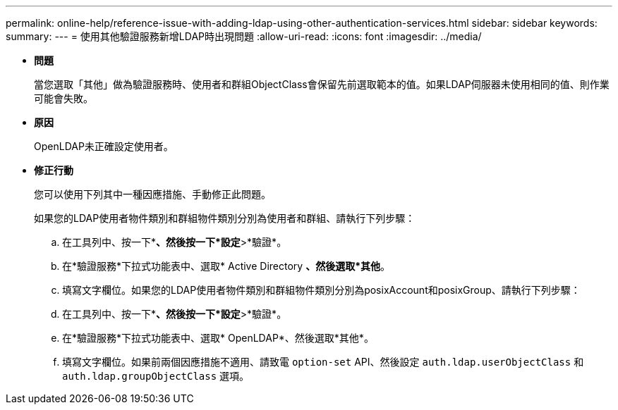 ---
permalink: online-help/reference-issue-with-adding-ldap-using-other-authentication-services.html 
sidebar: sidebar 
keywords:  
summary:  
---
= 使用其他驗證服務新增LDAP時出現問題
:allow-uri-read: 
:icons: font
:imagesdir: ../media/


* *問題*
+
當您選取「其他」做為驗證服務時、使用者和群組ObjectClass會保留先前選取範本的值。如果LDAP伺服器未使用相同的值、則作業可能會失敗。

* *原因*
+
OpenLDAP未正確設定使用者。

* *修正行動*
+
您可以使用下列其中一種因應措施、手動修正此問題。

+
如果您的LDAP使用者物件類別和群組物件類別分別為使用者和群組、請執行下列步驟：

+
.. 在工具列中、按一下*image:../media/clusterpage-settings-icon.gif[""]*、然後按一下*設定*>*驗證*。
.. 在*驗證服務*下拉式功能表中、選取* Active Directory *、然後選取*其他*。
.. 填寫文字欄位。如果您的LDAP使用者物件類別和群組物件類別分別為posixAccount和posixGroup、請執行下列步驟：
.. 在工具列中、按一下*image:../media/clusterpage-settings-icon.gif[""]*、然後按一下*設定*>*驗證*。
.. 在*驗證服務*下拉式功能表中、選取* OpenLDAP*、然後選取*其他*。
.. 填寫文字欄位。如果前兩個因應措施不適用、請致電 `option-set` API、然後設定 `auth.ldap.userObjectClass` 和 `auth.ldap.groupObjectClass` 選項。



